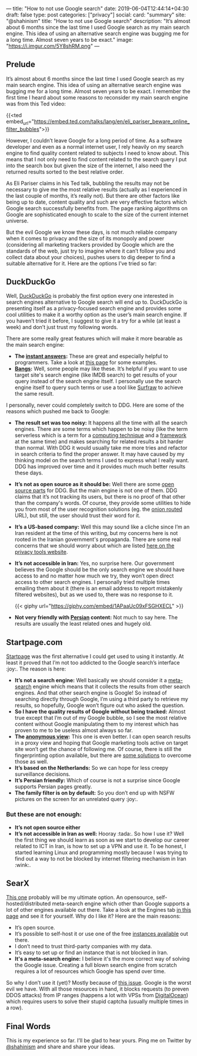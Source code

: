 ---
title: "How to not use Google search"
date: 2019-06-04T12:44:14+04:30
draft: false
type: post
categories: ["privacy"]
social:
  card: "summary"
  site: "@shahinism"
  title: "How to not use Google search"
  description: "It’s almost about 6 months since the last time I used Google search as my main search engine. This idea of using an alternative search engine was bugging me for a long time. Almost seven years to be exact."
  image: "https://i.imgur.com/5Y8shRM.png"
---

** Prelude
   
It’s almost about 6 months since the last time I used Google search as my main
search engine. This idea of using an alternative search engine was bugging me
for a long time. Almost seven years to be exact. I remember the first time I
heard about some reasons to reconsider my main search engine was from this Ted
video:

{{<ted embed_url="https://embed.ted.com/talks/lang/en/eli_pariser_beware_online_filter_bubbles">}}

However, I couldn’t leave Google for a long period of time. As a software
developer and even as a normal internet user, I rely heavily on my search engine
to find quality content related to subjects I need to know about. This means
that I not only need to find content related to the search query I put into the
search box but given the size of the internet, I also need the returned results
sorted to the best relative order.

As Eli Pariser claims in his Ted talk, bubbling the results may not be necessary
to give me the most relative results (actually as I experienced in the last
couple of months, it’s really not). But there are other factors like being up to
date, content quality and such are very effective factors which Google search
successfully benefits from. The page ranking algorithms on Google are
sophisticated enough to scale to the size of the current internet universe.

But the evil Google we know these days, is not much reliable company when it
comes to privacy and the size of its monopoly and power (considering all
marketing trackers provided by Google which are the standards of the web, just
try to imagine where it can’t follow you and collect data about your choices),
pushes users to dig deeper to find a suitable alternative for it. Here are the
options I’ve tried so far: 

** DuckDuckGo

Well, [[https://duckduckgo.com][DuckDuckGo]] is probably the first option every one interested in search engines
alternative to Google search will end up to. DuckDuckGo is presenting itself as
a privacy-focused search engine and provides some cool utilities to make it a
worthy option as the user’s main search engine. If you haven’t tried it before,
I suggest to give it a try for a while (at least a week) and don’t just trust my
following words.

There are some really great features which will make it more bearable as the main search engine:

- *The [[http://duckduckhack.com/][instant answers]]:* These are great and especially helpful to programmers. Take a look at [[https://gadgets.ndtv.com/internet/features/12-things-duckduckgo-can-do-that-google-cant-596526][this page]] for some examples.
- *[[https://duckduckgo.com/bang][Bangs]]:* Well, some people may like these. It’s helpful if you want to use target site's search engine (like IMDB search) to get results of your query instead of the search engine itself. I personally use the search engine itself to query such terms or use a tool like [[https://en.wikipedia.org/wiki/Surfraw][Surfraw]] to achieve the same result.
  
I personally, never could completely switch to DDG. Here are some of the reasons
which pushed me back to Google:

- *The result set was too noisy:* It happens all the time with all the search
  engines. There are some terms which happen to be noisy (like the term
  serverless which is a term for a [[https://en.wikipedia.org/wiki/Serverless_computing][computing technique]] and a [[https://serverless.com/][framework]] at the
  same time) and makes searching for related results a bit harder than
  normal. With DDG it would usually take me more tries and refactor in search
  criteria to find the proper answer. It may have caused by my thinking model on
  the search terms I used to express what I really want. DDG has improved over
  time and it provides much much better results these days.
- *It’s not as open source as it should be:* Well there are some [[https://help.duckduckgo.com/duckduckgo-help-pages/open-source/opensource-overview/][open source parts]]
  for DDG. But the main engine is not one of them. DDG claims that it’s not
  tracking its users, but there is no proof of that other than the company's
  words. Of course, they provide some utilities to hide you from most of the
  user recognition solutions (eg. the [[http://3g2upl4pq6kufc4m.onion/][onion routed]] URL), but still, the user
  should trust their word for it.
- *It’s a US-based company:* Well this may sound like a cliche since I’m an Iran
  resident at the time of this writing, but my concerns here is not rooted in
  the Iranian government's propaganda. There are some real concerns that we
  should worry about which are listed [[https://www.privacytools.io/providers/#ukusa][here on the privacy tools website]].
- *It’s not accessible in Iran:* Yes, no surprise here. Our government believes
  the Google should be the only search engine we should have access to and no
  matter how much we try, they won’t open direct access to other search
  engines. I personally tried multiple times emailing them about it (there is an
  email address to report mistakenly filtered websites), but as we used to,
  there was no response to it.
  
  {{< giphy url="https://giphy.com/embed/1APaaUc09xFSGHXECL" >}}
- *Not very friendly with [[https://en.wikipedia.org/wiki/Persian_language][Persian]] content:* Not much to say here. The results are usually the least related ones and hugely old.

** Startpage.com
   
[[https://startpage.com][Startpage]] was the first alternative I could get used to using it instantly. At
least it proved that I’m not too addicted to the Google search’s interface
:joy:. The reason is here:

- *It’s not a search engine:* Well basically we should consider it a [[https://en.wikipedia.org/wiki/Metasearch_engine][meta-search]]
  engine which means that it collects the results from other search engines. And
  that other search engine is Google! So instead of searching directly through
  Google, I’m using a third party to retrieve my results, so hopefully, Google
  won’t figure out who asked the question.
- *So I have the quality results of Google without being tracked:* Almost true
  except that I’m out of my Google bubble, so I see the most relative content
  without Google manipulating them to my interest which has proven to me to be
  useless almost always so far.
- *The [[https://www.startpage.com/en/search/proxy-help.html][anonymous view]]:* This one is even better. I can open search results in a
  proxy view and hoping that Google marketing tools active on target site won’t
  get the chance of following me. Of course, there is still the fingerprinting
  option available, but there are [[https://blog.mozilla.org/firefox/how-to-block-fingerprinting-with-firefox/][some solutions]] to overcome those as well.
- *It’s based on the Netherlands:* So we can hope for less creepy surveillance decisions.
- *It’s Persian friendly:* Which of course is not a surprise since Google supports Persian pages greatly.
- *The family filter is on by default:* So you don’t end up with NSFW pictures on the screen for an unrelated query :joy:.

*** But these are not enough:

- *It’s not open source either*
- *It’s not accessible in Iran as well:* Hooray :tada:. So how I use it? Well the
  first thing we should learn as soon as we start to develop our career related
  to ICT in Iran, is how to set up a VPN and use it. To be honest, I started
  learning Linux and programming mostly because I was trying to find out a way
  to not be blocked by internet filtering mechanism in Iran :wink:.
  
** SearX
   
[[https://searx.me/][This one]] probably will be my ultimate option. An opensource,
self-hosted/distributed meta-search engine which other than Google supports a
lot of other engines available out there. Take a look at the Engines tab [[https://searx.me/preferences][in this
page]] and see it for yourself. Why do I like it? Here are the main reasons:

- It’s open source.
- It’s possible to self-host it or use one of the free [[https://github.com/asciimoo/searx/wiki/Searx-instances][instances available]] out there.
- I don’t need to trust third-party companies with my data.
- It’s easy to set up or find an instance that is not blocked in Iran.
- *It's a meta-search engine:* I believe it's the more correct way of solving the Google issue. Creating a full blown search engine from scratch requires a lot of resources which Google has spend over time.

So why I don’t use it (yet)? Mostly because of [[https://github.com/asciimoo/searx/issues/729][this issue]]. Google is the worst
evil we have. With all those resources in hand, it blocks requests (to preven
DDOS attacks) from IP ranges (happens a lot with VPSs from [[https://www.digitalocean.com/][DigitalOcean]]) which
requires users to solve their stupid captcha (usually multiple times in a row).

** Final Words
   
This is my experience so far. I’ll be glad to hear yours. Ping me on Twitter by
[[https://twitter.com/shahinism][@shahinism]] and share and share your ideas.


